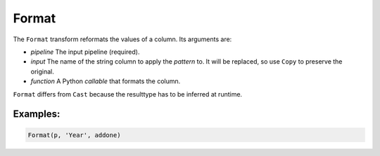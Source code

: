 Format
======

The ``Format`` transform reformats the values of a column. Its arguments are:

* *pipeline* The input pipeline (required).
* *input* The name of the string column to apply the *pattern* to. It will be replaced, so use ``Copy`` to preserve the original.
* *function* A Python *callable* that formats the column.

``Format`` differs from ``Cast`` because the resulttype has to be inferred at runtime.

Examples:
^^^^^^^^^

.. code-block:: python

   Format(p, 'Year', addone)
